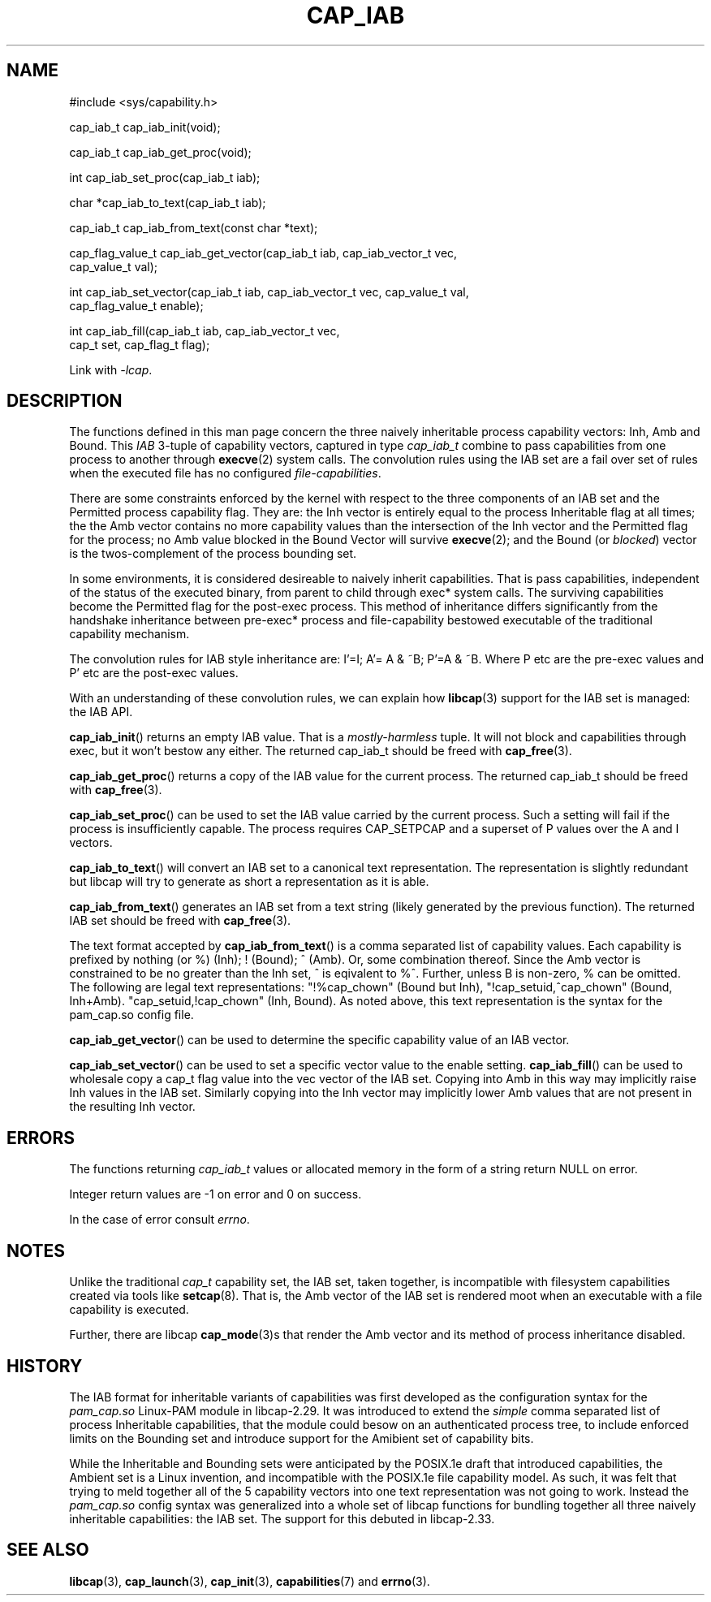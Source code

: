 .TH CAP_IAB 3 "2021-03-10" "" "Linux Programmer's Manual"
.SH NAME
.nf
#include <sys/capability.h>

cap_iab_t cap_iab_init(void);

cap_iab_t cap_iab_get_proc(void);

int cap_iab_set_proc(cap_iab_t iab);

char *cap_iab_to_text(cap_iab_t iab);

cap_iab_t cap_iab_from_text(const char *text);

cap_flag_value_t cap_iab_get_vector(cap_iab_t iab, cap_iab_vector_t vec,
    cap_value_t val);

int cap_iab_set_vector(cap_iab_t iab, cap_iab_vector_t vec, cap_value_t val,
    cap_flag_value_t enable);

int cap_iab_fill(cap_iab_t iab, cap_iab_vector_t vec,
    cap_t set, cap_flag_t flag);

.fi
.sp
Link with \fI\-lcap\fP.
.SH "DESCRIPTION"
The functions defined in this man page concern the three naively
inheritable process capability vectors: Inh, Amb and Bound. This
\fIIAB\fP 3-tuple of capability vectors, captured in type
\fIcap_iab_t\fP combine to pass capabilities from one process to
another through
.BR execve (2)
system calls. The convolution rules using the IAB set are a fail over
set of rules when the executed file has no configured
\fIfile-capabilities\fP.
.PP
There are some constraints enforced by the kernel with respect to the
three components of an IAB set and the Permitted process capability
flag. They are: the Inh vector is entirely equal to the process
Inheritable flag at all times; the the Amb vector contains no more
capability values than the intersection of the Inh vector and the
Permitted flag for the process; no Amb value blocked in the Bound
Vector will survive
.BR execve (2);
and the Bound (or \fIblocked\fP) vector is the twos-complement of the
process bounding set.
.PP
In some environments, it is considered desireable to naively inherit
capabilities. That is pass capabilities, independent of the status of
the executed binary, from parent to child through exec* system
calls. The surviving capabilities become the Permitted flag for the
post-exec process. This method of inheritance differs significantly
from the handshake inheritance between pre-exec* process and
file-capability bestowed executable of the traditional capability
mechanism.
.PP
The convolution rules for IAB style inheritance are: I'=I; A'= A & ~B;
P'=A & ~B. Where P etc are the pre-exec values and P' etc are the
post-exec values.
.PP
With an understanding of these convolution rules, we can explain how
.BR libcap (3)
support for the IAB set is managed: the IAB API.
.PP
.BR cap_iab_init ()
returns an empty IAB value. That is a \fImostly-harmless\fP tuple. It
will not block and capabilities through exec, but it won't bestow any
either. The returned cap_iab_t should be freed with
.BR cap_free (3).
.sp
.BR cap_iab_get_proc ()
returns a copy of the IAB value for the current process.  The returned
cap_iab_t should be freed with
.BR cap_free (3).
.sp
.BR cap_iab_set_proc ()
can be used to set the IAB value carried by the current process. Such
a setting will fail if the process is insufficiently capable. The
process requires CAP_SETPCAP and a superset of P values over the A and
I vectors.
.sp
.BR cap_iab_to_text ()
will convert an IAB set to a canonical text representation. The
representation is slightly redundant but libcap will try to generate
as short a representation as it is able.
.sp
.BR cap_iab_from_text ()
generates an IAB set from a text string (likely generated by the
previous function). The returned IAB set should be freed with
.BR cap_free (3).
.sp
The text format accepted by
.BR cap_iab_from_text ()
is a comma separated list of capability values. Each capability is
prefixed by nothing (or %) (Inh); ! (Bound); ^ (Amb). Or, some
combination thereof. Since the Amb vector is constrained to be no
greater than the Inh set, ^ is eqivalent to %^. Further, unless B is
non-zero, % can be omitted. The following are legal text
representations: "!%cap_chown" (Bound but Inh),
"!cap_setuid,^cap_chown" (Bound, Inh+Amb). "cap_setuid,!cap_chown"
(Inh, Bound). As noted above, this text representation is the syntax
for the pam_cap.so config file.
.sp
.BR cap_iab_get_vector ()
can be used to determine the specific capability value of an IAB
vector.
.sp
.BR cap_iab_set_vector ()
can be used to set a specific vector value to the enable setting.
.BR cap_iab_fill ()
can be used to wholesale copy a cap_t flag value into the vec vector
of the IAB set. Copying into Amb in this way may implicitly raise Inh
values in the IAB set. Similarly copying into the Inh vector may
implicitly lower Amb values that are not present in the resulting Inh
vector.
.SH "ERRORS"
The functions returning \fIcap_iab_t\fP values or allocated memory in
the form of a string return NULL on error.

Integer return values are -1 on error and 0 on success.

In the case of error consult \fIerrno\fP.
.SH "NOTES"
.PP
Unlike the traditional \fIcap_t\fP capability set, the
IAB set, taken together, is incompatible with filesystem capabilities
created via tools like
.BR setcap (8).
That is, the Amb vector of the IAB set is rendered moot when an
executable with a file capability is executed.
.PP
Further, there are libcap
.BR cap_mode (3)s
that render the Amb vector and its method of process inheritance
disabled.

.SH "HISTORY"
The IAB format for inheritable variants of capabilities was first
developed as the configuration syntax for the \fIpam_cap.so\fP
Linux-PAM module in libcap-2.29. It was introduced to extend the
\fIsimple\fP comma separated list of process Inheritable capabilities,
that the module could besow on an authenticated process tree, to
include enforced limits on the Bounding set and introduce support for
the Amibient set of capability bits.

While the Inheritable and Bounding sets were anticipated by the
POSIX.1e draft that introduced capabilities, the Ambient set is a
Linux invention, and incompatible with the POSIX.1e file capability
model. As such, it was felt that trying to meld together all of the 5
capability vectors into one text representation was not going to
work. Instead the \fIpam_cap.so\fP config syntax was generalized into
a whole set of libcap functions for bundling together all three
naively inheritable capabilities: the IAB set. The support for this
debuted in libcap-2.33.

.SH "SEE ALSO"
.BR libcap (3),
.BR cap_launch (3),
.BR cap_init (3),
.BR capabilities (7)
and
.BR errno (3).
